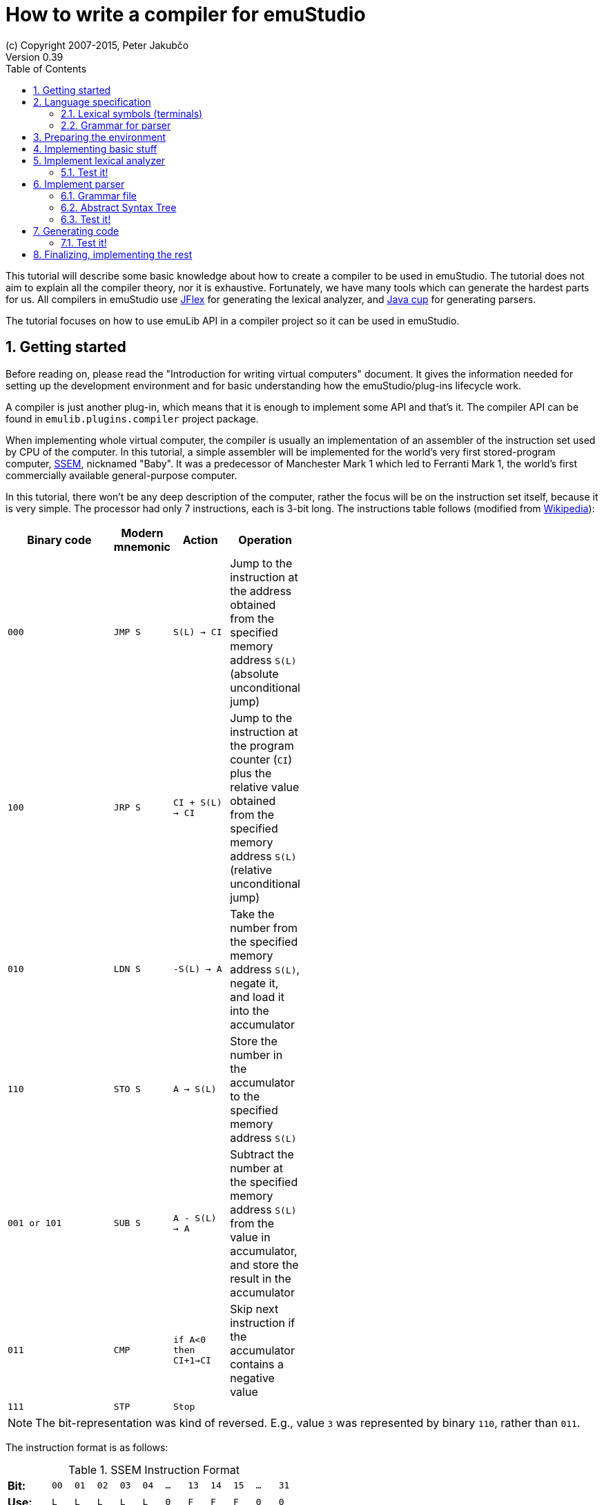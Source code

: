 = How to write a compiler for emuStudio
(c) Copyright 2007-2015, Peter Jakubčo
Version 0.39
:toc:
:numbered:

This tutorial will describe some basic knowledge about how to create a compiler to be used in emuStudio. The tutorial
does not aim to explain all the compiler theory, nor it is exhaustive. Fortunately, we have many tools which can
generate the hardest parts for us. All compilers in emuStudio use http://jflex.de/[JFlex] for generating the lexical
analyzer, and http://www2.cs.tum.edu/projects/cup/[Java cup] for generating parsers.

The tutorial focuses on how to use emuLib API in a compiler project so it can be used in emuStudio.

[[GETTING_STARTED]]
== Getting started

Before reading on, please read the "Introduction for writing virtual computers" document. It gives the information
needed for setting up the development environment and for basic understanding how the emuStudio/plug-ins lifecycle
work.

A compiler is just another plug-in, which means that it is enough to implement some API and that's it. The compiler
API can be found in `emulib.plugins.compiler` project package.

When implementing whole virtual computer, the compiler is usually an implementation of an assembler of the instruction
set used by CPU of the computer. In this tutorial, a simple assembler will be implemented for the world's very first
stored-program computer, https://en.wikipedia.org/wiki/Manchester_Small-Scale_Experimental_Machine[SSEM], nicknamed
"Baby". It was a predecessor of Manchester Mark 1 which led to Ferranti Mark 1, the world's first commercially available
general-purpose computer.

In this tutorial, there won't be any deep description of the computer, rather the focus will be on the instruction set
itself, because it is very simple. The processor had only 7 instructions, each is 3-bit long. The instructions table
follows (modified from https://en.wikipedia.org/wiki/Manchester_Small-Scale_Experimental_Machine#Programming[Wikipedia]):


[width="50%",cols=">2m,<m,<m,<",frame="topbot",options="header,footer"]
|===================================================================
|Binary code |Modern mnemonic |Action            |Operation
|000         |JMP S           | S(L) -> CI      |Jump to the instruction at the address obtained from the specified memory
                                                  address `S(L)` (absolute unconditional jump)
|100         |JRP S           | CI + S(L) -> CI |Jump to the instruction at the program counter (`CI`) plus the
                                                  relative value obtained from the specified memory address `S(L)`
                                                  (relative unconditional jump)
|010         |LDN S           |-S(L) -> A       |Take the number from the specified memory address `S(L)`, negate it,
                                                  and load it into the accumulator
|110         |STO S           |A -> S(L)        |Store the number in the accumulator to the specified memory address `S(L)`
|001 or 101  |SUB S           |A - S(L) -> A    |Subtract the number at the specified memory address `S(L)` from the
                                                  value in accumulator, and store the result in the accumulator
|011         |CMP             |if A<0 then CI+1->CI |Skip next instruction if the accumulator contains a negative value
|111         |STP             |Stop              |
|===================================================================

NOTE: The bit-representation was kind of reversed. E.g., value `3` was represented by binary `110`, rather than `011`.

The instruction format is as follows:

[width="50%",cols=">2s,<m,<m,<m,<m,<m,<m,<m,<m,<m,<m,<m",frame="topbot",options="footer"]
.SSEM Instruction Format
|===================================================================
| Bit:  | 00  | 01 | 02 | 03 | 04 | ... | 13 | 14 | 15 | ... | 31
| Use:  | L   | L  | L  | L  | L  |  0  | F  | F  | F  | 0   | 0
| Value:| 2^0 |    |    |    |    |     |    |    |    |     | 2^31
|===================================================================

where bits `LLLLL` denote address (instruction operand), and bits `FFF` specify the instruction opcode.


== Language specification

Each compiler is just a program which translates a language into another. Language itself can have many translators
(compiler implementations). It is similar to when there is English language on the one hand, and there are people which
speak English on the other hand.

The computer programming languages must be specified in very formal way. The SSEM assembler specification can be
started with informal expressing, what it will know:

1. New-line character (LF, CR, or CRLF) will be required as a delimiter of instructions. Several successibe empty new-line
   characters will be ignored.
2. Only modern representation of instructions will be supported by the assembler.
3. Only decimal literals (numbers) will be supported as instruction operands. Negative or floating-point numbers will
   not be supported.
4. One-line comments will be supported, which start with double-slash (`//`). Everything after the `//` will be ignored.

For example, simple `5+3` addition can be implemented as follows:

    LDN 5 // load negative X into the accumulator
    SUB 3 // subtract Y from the value in the accumulator
    STO S // store the result at address S
    LDN S // load negative value at address S into the accumulator

The accumulator should now contain value `8`.

=== Lexical symbols (terminals)

The following table shows which categories of lexical symbols will exist:

[horizontal]
Reserved words:: `JMP`, `JRP`, `LDN`, `STO`, `SUB`, `CMP`, `STP`
Literals::
 - `number = (\-)?[0-9]+`, range: `<0, 31)` (max. 2^5)
Comment::
 - `comment = //[^\r\n]*`
Separator::
 - `eol = \r|\n|\r\n`
 - `space = [\ \t]*` (will be ignored)

NOTE: Literals, comments and separator are described using regular expressions used in http://jflex.de/[JFlex], which
      is recommended for generating lexical analyzer.

These categories correspond to which compiler API supports. For all possible categories see class
https://github.com/vbmacher/emuLib/blob/branch-9_0/src/main/java/emulib/plugins/compiler/Token.java[Token.java].

[[GRAMMAR]]
=== Grammar for parser

The grammar presented here will be a deterministic context-free grammar, specifically LALR for bottom-up
parsing. It is because http://www2.cs.tum.edu/projects/cup/[Java cup] is used as parser generator, which produces only
LALR parsers. It has some implications to grammar design, when compared with LL grammars. The easiest way how to design
a LALR grammar is to put recursive non-terminals close to the end (right side), and terminals close to the beginning
(left side) of a grammar rule.

The complete grammar of presented SSEM assembler looks as follows:

[source,bison]
----
Program     : Statement Program | &Epsilon;
Statement   : Instruction Comment eol | eol

Instruction : JMP number | JRP number | LDN number | STO number | SUB number | CMP | STP
Comment     : comment | &Epsilon;
----

== Preparing the environment

In order to start developing the compiler, create new Java project. Here, Maven will be used for dependencies management.
The plug-in will be implemented as another standard emuStudio plug-in, so it will inherit Maven plug-in dependencies
from the main POM file.

The project should be located at `emuStudio/plugins/compilers/as-ssem`, and should contain the following structure:

    src/
      main/
        java/
        resources/
    test/
      java/
    pom.xml

NOTE: Note the naming of the plug-in. It follows the naming convention as described in the
      "Introduction for writing virtual computers" guide.

The POM file of the project might look as follows:

[source,xml]
----
<?xml version="1.0" encoding="UTF-8"?>
<project xmlns="http://maven.apache.org/POM/4.0.0"
         xmlns:xsi="http://www.w3.org/2001/XMLSchema-instance"
         xsi:schemaLocation="http://maven.apache.org/POM/4.0.0 http://maven.apache.org/xsd/maven-4.0.0.xsd">
  <parent>
    <artifactId>emustudio-parent</artifactId>
    <groupId>net.sf.emustudio</groupId>
    <version>0.39-SNAPSHOT</version>
    <relativePath>../../../pom.xml</relativePath>
  </parent>
  <modelVersion>4.0.0</modelVersion>

  <artifactId>as-ssem</artifactId>

  <name>SSEM assembler</name>
  <description>Assembler of SSEM processor language</description>

  <build>
    <finalName>as-ssem</finalName>
    <plugins>
      <plugin>
        <groupId>org.apache.maven.plugins</groupId>
        <artifactId>maven-compiler-plugin</artifactId>
      </plugin>
      <plugin>
        <groupId>org.apache.maven.plugins</groupId>
        <artifactId>maven-jar-plugin</artifactId>
        <configuration>
          <archive>
            <manifest>
              <addClasspath>false</addClasspath>
              <mainClass>net.sf.emustudio.ssem.assembler.CompilerImpl</mainClass>
              <addDefaultImplementationEntries>true</addDefaultImplementationEntries>
              <addDefaultSpecificationEntries>true</addDefaultSpecificationEntries>
            </manifest>
            <manifestEntries>
              <Class-Path>lib/java-cup-runtime-11b.jar</Class-Path>
            </manifestEntries>
          </archive>
        </configuration>
      </plugin>
      <plugin>
        <groupId>org.apache.maven.plugins</groupId>
        <artifactId>maven-dependency-plugin</artifactId>
      </plugin>
      <plugin>
        <groupId>de.jflex</groupId>
        <artifactId>jflex-maven-plugin</artifactId>
        <executions>
          <execution>
            <goals>
              <goal>generate</goal>
            </goals>
          </execution>
        </executions>
      </plugin>
      <plugin>
        <groupId>com.github.vbmacher</groupId>
        <artifactId>cup-maven-plugin</artifactId>
        <executions>
          <execution>
            <goals>
              <goal>generate</goal>
            </goals>
          </execution>
        </executions>
        <configuration>
          <className>ParserImpl</className>
          <symbolsName>Symbols</symbolsName>
        </configuration>
      </plugin>
    </plugins>
  </build>

  <dependencies>
    <dependency>
      <groupId>org.slf4j</groupId>
      <artifactId>slf4j-api</artifactId>
    </dependency>
    <dependency>
      <groupId>junit</groupId>
      <artifactId>junit</artifactId>
    </dependency>
    <dependency>
      <groupId>net.sf.emustudio</groupId>
      <artifactId>emuLib</artifactId>
    </dependency>
    <dependency>
      <groupId>com.github.vbmacher</groupId>
      <artifactId>java-cup-runtime</artifactId>
    </dependency>
  </dependencies>
</project>
----

And let's start with the first Java class, the main plug-in class. Let's put it to package
`net.sf.emustudio.ssem.assembler`, and call it `CompilerImpl`.

== Implementing basic stuff

Go to the `CompilerImpl` class source. Extend the class from `emulib.plugins.compiler.AbstractCompiler` class.
The class extends from `Compiler` interface and implements the most common methods, usable by all compilers.

It is also necessary to annotate the class with `emulib.annotations.PluginType` annotation, and pass the
one argument of the constructor to the super class. The code snippet looks as follows:

[source,java]
.`src/main/java/net/sf/emustudio/ssem/assembler/CompilerImpl.java`
----
package net.sf.emustudio.ssem.assembler;

import emulib.annotations.PLUGIN_TYPE;
import emulib.annotations.PluginType;
import emulib.plugins.compiler.AbstractCompiler;
import emulib.runtime.ContextPool;

@PluginType(
        type = PLUGIN_TYPE.COMPILER,
        title = "SSEM Assembler",
        copyright = "\u00A9 Copyright 2016, YourName",
        description = "Assembler of SSEM processor language"
)
public class CompilerImpl extends AbstractCompiler {

    public CompilerImpl(Long pluginID, ContextPool contextPool) {
        super(pluginID);
    }

    // ... other methods ...
}
----

NOTE: The constructor presented here is mandatory. This is one of the behavioral contracts, emuStudio expects
      that a plug-in will have a constructor with two arguments: pluginID (assigned by emuStudio), and a context
      pool, which will be described later, in another type of plug-ins.

== Implement lexical analyzer

Now the time become to write the lexical analyzer. As it was mentioned before, http://jflex.de/[JFlex] will be
used for generating the Java code from `jflex` specification file. See the link of the JFlex for more information.

The usual place to put the specfile is at `src/main/jflex`. The file will be named `ssem.jflex` The file will be
automatically parsed, and the lexer generated using
http://jflex.sourceforge.net/maven-jflex-plugin/generate-mojo.html[JFlex Maven plugin] (see the POM file above).

Before the implementation of the specfile, we need to implement `TokenImpl` class. This class holds the basic
information about the parsed token, and it extends `java_cup.runtime.Symbol` class, and implements
`emulib.plugins.compiler.Token` and `Symbols` interface. We will talk about `Symbols` in parser section.

The content of the `net.sf.emustudio.ssem.assembler.TokenImpl` class is:

[source,java]
.`src/main/java/net/sf/emustudio/ssem/assembler/TokenImpl.java`
----
package net.sf.emustudio.ssem.assembler;

import emulib.plugins.compiler.Token;
import java_cup.runtime.ComplexSymbolFactory;

public class TokenImpl extends ComplexSymbolFactory.ComplexSymbol implements Token, Symbols {
    private final int category;
    private final int cchar;

    public TokenImpl(int id, int category, String text, int line, int column, int cchar) {
        super(
            text, id, new ComplexSymbolFactory.Location(line, column), new ComplexSymbolFactory.Location(line, column)
        );
        this.category = category;
        this.cchar = cchar;
    }

    public TokenImpl(int id, int category, String text, int line, int column, int cchar, Object value) {
        super(
            text, id, new ComplexSymbolFactory.Location(line, column), new ComplexSymbolFactory.Location(line, column), value
        );
        this.category = category;
        this.cchar = cchar;
    }

    @Override
    public int getID() {
        return super.sym;
    }

    @Override
    public int getType() {
        return category;
    }

    @Override
    public int getLine() {
        return super.getLeft().getLine();
    }

    @Override
    public int getColumn() {
        return super.getLeft().getColumn();
    }

    @Override
    public int getOffset() {
        return cchar;
    }

    @Override
    public int getLength() {
        return cchar + getName().length();
    }

    @Override
    public String getErrorString() {
        return "Unknown token";
    }

    @Override
    public String getText() {
        return getName();
    }

    @Override
    public boolean isInitialLexicalState() {
        return true;
    }
}
----

Now, we can define the lexical analyzer:

[source,flex]
.`src/main/jflex/ssem.jflex`
----
package net.sf.emustudio.ssem.assembler;

import emulib.plugins.compiler.LexicalAnalyzer;
import emulib.plugins.compiler.Token;
import java.io.IOException;
import java.io.Reader;

%%

/* options */
%class LexerImpl
%cup
%public
%implements LexicalAnalyzer, Symbols
%line
%column
%char
%caseless
%unicode
%type TokenImpl

%{
    @Override
    public Token getSymbol() throws IOException {
        return next_token();
    }

    @Override
    public void reset(Reader in, int yyline, int yychar, int yycolumn) {
        yyreset(in);
        this.yyline = yyline;
        this.yychar = yychar;
        this.yycolumn = yycolumn;
    }

    @Override
    public void reset() {
        this.yyline = 0;
        this.yychar = 0;
        this.yycolumn = 0;
    }

    private TokenImpl token(int type, int category) {
        return new TokenImpl(type, category, yytext(), yyline, yycolumn, yychar);
    }

    private TokenImpl token(int type, int category, Object value) {
        return new TokenImpl(type, category, yytext(), yyline, yycolumn, yychar, value);
    }
%}

%eofval{
    return token(EOF, Token.TEOF);
%eofval}

comment = "//"[^\r\n]*
eol = \r|\n|\r\n
space = [ \t\f]+
number = \-?[0-9]+

%%

/* reserved words */
"jmp" {
    return token(JMP, Token.RESERVED);
}
"jrp" {
    return token(JRP, Token.RESERVED);
}
"ldn" {
    return token(LDN, Token.RESERVED);
}
"sto" {
    return token(STO, Token.RESERVED);
}
"sub" {
    return token(SUB, Token.RESERVED);
}
"cmp" {
    return token(CMP, Token.RESERVED);
}
"stp" {
    return token(STP, Token.RESERVED);
}

/* separators */
{eol} {
    return token(SEPARATOR_EOL, Token.SEPARATOR);
}
{space} { /* ignore white spaces */ }

/* comment */
{comment} {
    return token(TCOMMENT, Token.COMMENT);
}

/* literals */
{number} {
    int num = Integer.parseInt(yytext(), 10);
    return token(NUMBER, Token.LITERAL, (byte)(num & 0xFF));
}

/* error fallback */
[^] {
    return token(ERROR_UNKNOWN_TOKEN, Token.ERROR);
}
----

Token in emuStudio is very important also for syntax highlighting in the editor. For parsing, each token must have
its unique identification number (token ID), such as `JMP`, `SEPARATOR_EOL`, `NUMBER`, etc. from the above file.
However, for doing syntax highlighting, it wouldn't be that beneficial if the color of a token was based on its
ID, because for example each instruction would have different color. Rather, in emuLib there exist token categories,
which are used when considering token color. Token categories are defined in the class `emulib.plugins.compiler.Token`.

=== Test it!

It is now very required practice to write unit tests, this is especially useful when very concrete specification
is available. Here are some code snippets, which can be implemented right away for testing the lexer:

[source,java]
.`src/test/java/net/sf/emustudio/ssem/assembler/LexerTest.java`
----
package net.sf.emustudio.ssem.assembler;

import emulib.plugins.compiler.Token;
import org.junit.Test;

import java.io.IOException;
import java.io.StringReader;

import static org.junit.Assert.assertEquals;

public class LexerTest {

    LexerImpl lexer(String tokens) {
        return new LexerImpl(new StringReader(tokens));
    }

    @Test
    public void testNumberUpperBoundary() throws Exception {
        LexerImpl lexer = lexer("31");

        TokenImpl token = lexer.next_token();
        assertEquals(Token.LITERAL, token.getType());
        assertEquals(TokenImpl.NUMBER, token.getID());
        assertEquals((byte)31, token.value);
    }

    @Test
    public void testNumberLowerBoundary() throws Exception {
        LexerImpl lexer = lexer("0");

        TokenImpl token = lexer.next_token();
        assertEquals(Token.LITERAL, token.getType());
        assertEquals(TokenImpl.NUMBER, token.getID());
        assertEquals((byte)0, token.value);
    }

    @Test
    public void testNumber() throws Exception {
        LexerImpl lexer = lexer("22");

        TokenImpl token = lexer.next_token();
        assertEquals(Token.LITERAL, token.getType());
        assertEquals(TokenImpl.NUMBER, token.getID());
        assertEquals((byte)22, token.value);
    }

    private void checkInstruction(int id, LexerImpl lexer) throws IOException {
        TokenImpl token = lexer.next_token();
        assertEquals(Token.RESERVED, token.getType());
        assertEquals(id, token.getID());
    }

    private void checkInstructionWithOperand(int id, LexerImpl lexer) throws IOException {
        checkInstruction(id, lexer);

        TokenImpl token = lexer.next_token();
        assertEquals(Token.LITERAL, token.getType());
        assertEquals(TokenImpl.NUMBER, token.getID());
    }

    @Test
    public void testInstructionsWithOperand() throws Exception {
        checkInstructionWithOperand(TokenImpl.JMP, lexer("jmp 12"));
        checkInstructionWithOperand(TokenImpl.JRP, lexer("jrp 12"));
        checkInstructionWithOperand(TokenImpl.LDN, lexer("ldn 12"));
        checkInstructionWithOperand(TokenImpl.STO, lexer("sto 12"));
        checkInstructionWithOperand(TokenImpl.SUB, lexer("sub 12"));
    }

    @Test
    public void testInstructionsWithoutOperand() throws Exception {
        checkInstruction(TokenImpl.CMP, lexer("cmp"));
        checkInstruction(TokenImpl.STP, lexer("stp"));
    }

    @Test
    public void testInstructionInComment() throws Exception {
        LexerImpl lexer = lexer("// cmp");
        TokenImpl token = lexer.next_token();

        assertEquals(TokenImpl.TCOMMENT, token.getID());
        assertEquals(Token.COMMENT, token.getType());

        token = lexer.next_token();
        assertEquals(Token.TEOF, token.getType());
        assertEquals(TokenImpl.EOF, token.getID());
    }
}
----

Lexer and parser are very interconnected in this case, because Java Cup defines symbol table, which is used by
`TokenImpl` class. It does not yet exist when we have only lexer, so I guess the best way is to continue with parser
and then make it work together.

== Implement parser

The code won't compile so far. The reason is that there are not defined symbols used in the lexer (e.g. `JMP`,
`SEPARATOR_EOL`, etc.). However, the symbols will be generated when the parser (more formally, syntactic analyzer)
will be implemented. Let's do it.

As was mentioned before, the parser generator will be used, called http://www2.cs.tum.edu/projects/cup/[Java cup].
I have prepared Maven plug-in in order to be usable from Maven. This is called `cup-maven-plugin`, and you can see
the definition in the POM file.

There are more options of how to create the parser. The provided URL of Java cup contains lots of documentation. In
this tutorial, an abstract syntax tree will be implemented and created by the parser. Abstract Syntax Tree (or AST) is
a representation of the parsed program source code in a form plausible for further compilation process. It is different
from Parse Syntax Tree, which represents the tree of grammar derivations for the program.

For example, expression "2+2" can be represented using the following AST:

[graphviz]
---------------------------------------------------------------------
digraph ast {
  one [label="2"];
  two [label="2"];

  "+" -> one;
  "+" -> two;
}
---------------------------------------------------------------------

where each node of that tree, regardless if it is leaf or not, is an class in Java, like this example:

[source,java]
----
interface AST {
  int evaluate();
}

class PlusOperator implements AST {
  private final AST left;
  private final AST right;

  public PlusOperator(AST left, AST right) {
    this.left = left;
    this.right = right;
  }

  @Override
  int evaluate() {
    return left.evaluate() + right.evaluate();
  }
}

class Value implements AST {
  private final int value;

  public Value(int value) {
    this.value = value;
  }

  @Override
  public int evaluate() {
    return value;
  }
}
----

And these classes are assembled by the parser, like this imaginary example:

[source,java]
----
AST program = parser.parse("2+2"); // The parser returns: new PlusOperator(new Value(2), new Value(2))
System.out.println(program.evaluate()); // prints "4"
----

This is the basic idea of how parsing works. Now, it is needed to create:

1. Abstract syntax tree classes for our SSEM assembler program
2. Write parser definition file itself, which will contain the grammar and will build the AST for the program

=== Grammar file

Let's start with the parser definition file (or parser specfile). It will be put to `src/main/cup/parser.cup`.
The content is as follows:

[source]
.`src/main/cup/parser.cup`
----
package net.sf.emustudio.ssem.assembler;

import emulib.plugins.compiler.Message;
import emulib.plugins.compiler.Token;
import java_cup.runtime.ComplexSymbolFactory;
import java_cup.runtime.Symbol;
import net.sf.emustudio.ssem.assembler.tree.Instruction;
import net.sf.emustudio.ssem.assembler.tree.Program;

import java.util.List;
import java.util.Objects;
import java.util.stream.Collectors;

parser code {:
    private LexerImpl lexer;
    private boolean syntaxErrors;
    private CompilerImpl compiler;

    public ParserImpl(LexerImpl lex, ComplexSymbolFactory csf, CompilerImpl compiler) {
        super(lex, csf);
        lexer = Objects.requireNonNull(lex);
        compiler = Objects.requireNonNull(compiler);
    }

    @Override
    public void report_fatal_error(String message, Object info) throws Exception {
        done_parsing();
        report_error(message, info);
        throw new Exception("Can\'t recover from previous error(s)");
    }

    @Override
    public void report_error(String messageText, Object current) {
        syntaxErrors = true;

        Token token = (Token)current;

        messageText += ":" + token.getErrorString() + " ('" + token.getText() + "')";

        List expectedTokenIds = expected_token_ids()
            .stream()
            .map(id -> symbl_name_from_id(id.intValue()))
            .collect(Collectors.toList());

        if (!expectedTokenIds.isEmpty()) {
            messageText += "\nExpected tokens: " + expectedTokenIds;
        }

        Message message = new Message(
            Message.MessageType.TYPE_ERROR, messageText, token.getLine()+1, token.getColumn(), null, 0
        );

        if (compiler != null) {
            compiler.notifyOnMessage(message);
        } else {
            System.err.println(message.getFormattedMessage());
        }
    }

    public boolean hasSyntaxErrors() {
        return syntaxErrors;
    }

:};

terminal JMP, JRP, LDN, STO, SUB, CMP, STP, SEPARATOR_EOL, TCOMMENT, ERROR_UNKNOWN_TOKEN;
terminal Byte NUMBER;

non terminal Program Program;
non terminal Instruction Statement;
non terminal Instruction Instruction;
non terminal Comment;

start with Program;

Program ::= Statement:s Program:p                       {: if (s != null) p.statement(s); RESULT = p;  :}
    | /* empty program */                               {: RESULT = new Program(); :}
    ;

Statement ::= Instruction:i Comment SEPARATOR_EOL       {: RESULT = i; :}
    | SEPARATOR_EOL
    ;

Instruction ::= JMP NUMBER:address                      {: RESULT = Instruction.jmp(address); :}
    | JRP NUMBER:address                                {: RESULT = Instruction.jrp(address); :}
    | LDN NUMBER:address                                {: RESULT = Instruction.ldn(address); :}
    | STO NUMBER:address                                {: RESULT = Instruction.sto(address); :}
    | SUB NUMBER:address                                {: RESULT = Instruction.sub(address); :}
    | CMP                                               {: RESULT = Instruction.cmp(); :}
    | STP                                               {: RESULT = Instruction.stp(); :}
    | error
    ;

Comment ::= TCOMMENT
    | /* no comment*/
    ;
----

More-less it is possible to recognize grammar which was defined in section <<GRAMMAR, Grammar for parser>>. The right
side, code snippets wrapped between `{:` and `:}` is Java code which will be executed when particular rule of the
grammar applies. There exist a special variable `RESULT`, which should return some Java object of type which the
non-terminal defines footnote:[For example, `non terminal Instruction Statement;` in the gramamr above defines a
non-terminal `Statement`, which should return an instance of `Instruction` class. The class `Instruction` must be
implemented manually - it is part of AST; there are no special requirements for the implementation.].
I suggest to read Java Cup documentation for more information, especially about the `error` symbol.

=== Abstract Syntax Tree

Classes which non-terminals use are in fact parts of abstract syntax tree of the compiler, namely only these two:

- `Program`
- `Instruction`

Both classes are part of AST. We already know that, but it is not useful information and we do not program this
explicitly if we don't need something which all AST nodes have in common. For now, it's not important to do it.
For now, these will be just normal classes, which will be put into package `net.sf.emustudio.ssem.assembler.tree`.

The initial implementation of the classes follows:

[source, java]
.`src/main/java/net/sf/emustudio/ssem/assembler/tree/Program.java`
----
package net.sf.emustudio.ssem.assembler.tree;

import java.util.ArrayList;
import java.util.List;

public class Program {
    private final List<Instruction> instructions = new ArrayList<>();

    public void statement(Instruction instruction) {
        instructions.add(instruction);
    }

}
----

[source,java]
.`src/main/java/net/sf/emustudio/ssem/assembler/tree/Instruction.java`
----
package net.sf.emustudio.ssem.assembler.tree;

import java.util.Optional;

public class Instruction {
    private final static byte JMP = 0; // 000
    private final static byte JRP = 4; // 100
    private final static byte LDN = 2; // 010
    private final static byte STO = 6; // 110
    private final static byte SUB = 1; // 001
    private final static byte CMP = 3; // 011
    private final static byte STP = 7; // 111

    private final int opcode;
    private final Optional<Byte> operand;

    private Instruction(int opcode, byte operand) {
        this.operand = Optional.of(operand);
        this.opcode = opcode;
    }

    private Instruction(int opcode) {
        this.operand = Optional.empty();
        this.opcode = opcode;
    }

    public int getOpcode() {
        return opcode;
    }

    public Optional<Byte> getOperand() {
        return operand;
    }

    public static Instruction jmp(byte address) {
        return new Instruction(JMP, address);
    }

    public static Instruction jrp(byte address) {
        return new Instruction(JRP, address);
    }

    public static Instruction ldn(byte address) {
        return new Instruction(LDN, address);
    }

    public static Instruction sto(byte address) {
        return new Instruction(STO, address);
    }

    public static Instruction sub(byte address) {
        return new Instruction(SUB, address);
    }

    public static Instruction cmp() {
        return new Instruction(CMP);
    }

    public static Instruction stp() {
        return new Instruction(STP);
    }

}
----

Pay attention to the `Instruction` class. The constructor is private, so there's just impossible to create some
invalid `Instruction` object. The only possible way how to define it is using static factory methods, which represents
the machine instructions. These are called from the parser, please check the parser specfile in the section above.

=== Test it!

Again, it is now very required practice to write unit tests for parser. Here are some code snippets, which can be
implemented right away for testing the parser:

[source,java]
.`src/test/java/net/sf/emustudio/ssem/assembler/ParserTest.java`
----
package net.sf.emustudio.ssem.assembler;

import java_cup.runtime.ComplexSymbolFactory;
import net.sf.emustudio.ssem.assembler.tree.Instruction;
import net.sf.emustudio.ssem.assembler.tree.Program;
import org.junit.Test;

import java.io.StringReader;
import java.util.Arrays;
import java.util.Deque;
import java.util.LinkedList;

import static org.junit.Assert.assertEquals;
import static org.junit.Assert.assertFalse;
import static org.junit.Assert.assertTrue;

public class ParserTest {

    private ParserImpl program(String program) {
        return new ParserImpl(new LexerImpl(new StringReader(program)), new ComplexSymbolFactory());
    }

    @Test
    public void testInstructions() throws Exception {
        ParserImpl parser = program(
            "cmp // comment\n" +
            "stp\n" +
            "jmp 22\n" +
            "jrp 0\n" +
            "ldn 31\n" +
            "sto 10\n" +
            "sub 15\n"
        );

        Program program = (Program) parser.parse().value;
        assertFalse(parser.hasSyntaxErrors());

        Deque<Instruction> expectedInstructions = new LinkedList<>(Arrays.asList(
            Instruction.cmp(),
            Instruction.stp(),
            Instruction.jmp((byte)22),
            Instruction.jrp((byte)0),
            Instruction.ldn((byte)31),
            Instruction.sto((byte)10),
            Instruction.sub((byte)15)
        ));
        program.accept(instruction -> assertEquals(expectedInstructions.removeLast(), instruction));
    }


    @Test(expected = Exception.class)
    public void testInstructionWithoutEOL() throws Exception {
        ParserImpl parser = program("jmp 1");

        parser.parse();
    }

    @Test
    public void testInstructionWithoutProperArgument() throws Exception {
        ParserImpl parser = program("jmp ffff\n");

        parser.parse();
        assertTrue(parser.hasSyntaxErrors());
    }
}
----

== Generating code

It is sometimes very useful to separate algorithm and data representation class. In Java, data representation objects
are often called POJOs, or in database environment DAOs (data access objects). We can use this pattern also in our tree
of parsed program. The tree should contain just information about *what* the program contains. But we can treat the
program in many ways. For example, we can print it, we can check it for semantic errors, we can use it for generating
binary code from it, etc.

Specification of *how* to treat the program should be therefore put separately from the AST itself, in different classes.
There is a very useful design pattern from OOP called https://en.wikipedia.org/wiki/Visitor_pattern[Visitor pattern],
which is exactly what we need here. Within this pattern, our program-treating-algorithm (e.g. a code generator) we will
call a visitor, because of the way how it will work. The basic principle is that the visitor will traverse the program
in a bit tricky way, and when it encounters (visits) a node from AST, it will do something with it (e.g. generate a
code).

So, at first, it is necessary to define the vistor itself. Which AST nodes are useful for traversing? I think that
only `Instruction` node is worth of something. So the visitor interface will look as follows:

[source, java]
.`src/main/java/net/sf/emustudio/ssem/assembler/tree/ASTvisitor.java`
----
package net.sf.emustudio.ssem.assembler.tree;

@FunctionalInterface
public interface ASTvisitor {

    void visit(Instruction instruction) throws Exception;

}
----

Now, we can implement a code generator, which will be a visitor. For each encountered instruction it will generate
the binary code. But wait - we need the code for traversing the AST. And here's the trick. The AST itself will know
how to traverse it. This is probably the most tricky part about the Visitor pattern.

In order to define traversal of AST generally, we now need a common interface - `ASTnode` interface, which will define
method for traversing:

[source, java]
.`src/main/java/net/sf/emustudio/ssem/assembler/tree/ASTnode.java`
----
package net.sf.emustudio.ssem.assembler.tree;

import net.sf.emustudio.ssem.assembler.CodeGenerator;
import net.sf.emustudio.ssem.assembler.CompileException;

import java.io.IOException;

public interface ASTnode {

    void accept(ASTvisitor visitor) throws Exception;

}
----

This interface will be implemented by AST nodes. The weird `accept()` method implements the traversing. So it in fact
"accepts" a visitor and lets him "visit" current node in a way the visitor defines, taking into account also possible
children nodes. So, let's modify our AST nodes:


[source, java]
.`src/main/java/net/sf/emustudio/ssem/assembler/tree/Program.java`
----
public class Program implements ASTnode {

    ....

    @Override
    public void accept(ASTvisitor visitor) throws Exception {
        for (Instruction instruction : instructions) {
            instruction.accept(visitor);
        }
    }
}
----


[source,java]
.`src/main/java/net/sf/emustudio/ssem/assembler/tree/Instruction.java`
----
public class Instruction implements ASTnode {

    ....

    @Override
    public void accept(CodeGenerator codeGenerator) throws CompileException, IOException {
         codeGenerator.generate(this);
    }
}
----

Now back to the code generation. It is better if I/O classes work with I/O abstractions (streams, channels, etc.) rather
than specific objects, e.g. files. This code generator will be implemented in a similar fashion. The code is as follows:


[source,java]
.`src/main/java/net/sf/emustudio/ssem/assembler/CodeGenerator.java`
----
package net.sf.emustudio.ssem.assembler;

import net.sf.emustudio.ssem.assembler.tree.ASTvisitor;
import net.sf.emustudio.ssem.assembler.tree.Instruction;

import java.io.DataOutputStream;
import java.io.IOException;
import java.io.OutputStream;
import java.util.Objects;

public class CodeGenerator implements ASTvisitor, AutoCloseable {
    private final DataOutputStream writer;

    public CodeGenerator(OutputStream writer) {
        this.writer= new DataOutputStream(Objects.requireNonNull(writer));
    }

    @Override
    public void visit(Instruction instruction) throws CompileException, IOException {
        byte address = instruction.getOperand().orElse((byte)0);

        if (address < 0 || address > 31) {
            throw new CompileException("Operand must be between <0, 31>; it was " + address);
        }

        // Instruction has 32 bits, i.e. 4 bytes

        int addressSSEM = (((address >> 4) & 1)
            | ((address >> 3) & 1)
            | ((address >> 2) & 1)
            | ((address >> 1) & 1)
            | (address & 1)) << 3;

        writer.writeByte(addressSSEM); // address + 3 empty bits

        // next: 5 empty bits + 3 bit instruction
        int opcode = instruction.getOpcode();
        int opcodeSSEM =((opcode >> 2) & 1)
            | ((opcode >> 1) & 1)
            | (opcode & 1);

        writer.writeByte(opcodeSSEM);

        // 16 empty bits
        writer.write(new byte[2]);
    }

    @Override
    public void close() throws Exception {
        writer.close();
    }
}
----

What it does is basically creating a 4-byte SSEM instruction, its binary format. As was mentioned before, SSEM uses
"reversed" bits for number representations. This is the reason why the address number is twisted. Before that, it is
however necessary to check the address boundary, which is 2^5 (maximum). The rest should be clear, we're making
instruction with format specified in section <<GETTING_STARTED,Getting started>>.

=== Test it!

As being our practice, we must test it.

[source,java]
.`src/test/java/net/sf/emustudio/ssem/assembler/CodeGeneratorTest.java`
----
package net.sf.emustudio.ssem.assembler;

import net.sf.emustudio.ssem.assembler.tree.Instruction;
import org.junit.After;
import org.junit.Before;
import org.junit.Test;

import java.io.ByteArrayOutputStream;

import static org.junit.Assert.assertArrayEquals;

public class CodeGeneratorTest {

    private ByteArrayOutputStream out;
    private CodeGenerator codeGenerator;

    @Before
    public void setUp() throws Exception {
        out = new ByteArrayOutputStream(32);
        codeGenerator = new CodeGenerator(out);
    }

    @After
    public void tearDown() throws Exception {
        codeGenerator.close();
    }

    @Test
    public void testCMP() throws Exception {
        codeGenerator.visit(Instruction.cmp());

        assertArrayEquals(new byte[] {0,Instruction.CMP,0,0}, out.toByteArray());
    }

    @Test
    public void testSTP() throws Exception {
        codeGenerator.visit(Instruction.stp());

        assertArrayEquals(new byte[] {0,Instruction.STP,0,0}, out.toByteArray());
    }

    @Test
    public void testJMP() throws Exception {
        codeGenerator.visit(Instruction.jmp((byte)6));

        assertArrayEquals(new byte[] {0x60,Instruction.JMP,0,0}, out.toByteArray());
    }

    @Test
    public void testJRP() throws Exception {
        codeGenerator.visit(Instruction.jrp((byte)23));

        assertArrayEquals(new byte[] {(byte)0xE8,Instruction.JRP,0,0}, out.toByteArray());
    }

    @Test
    public void testLDN() throws Exception {
        codeGenerator.visit(Instruction.ldn((byte)12));

        assertArrayEquals(new byte[] {(byte)0x30,Instruction.LDN,0,0}, out.toByteArray());
    }

    @Test
    public void testSTO() throws Exception {
        codeGenerator.visit(Instruction.sto((byte)30));

        assertArrayEquals(new byte[] {(byte)0x78,Instruction.STO,0,0}, out.toByteArray());
    }

    @Test
    public void testSUB() throws Exception {
        codeGenerator.visit(Instruction.sub((byte)18));

        assertArrayEquals(new byte[] {(byte)0x48,Instruction.SUB,0,0}, out.toByteArray());
    }

}
----

== Finalizing, implementing the rest

We're almost done now! What is missing so far is to finish implementation of the main `CompilerImpl` class.
Let's do it.

The most interesting is the `compile()` method. So let's begin with it first.

[source,java]
.`src/main/java/net/sf/emustudio/ssem/assembler/CompilerImpl.java`
----
public class CompilerImpl extends AbstractCompiler {

    ....

    @Override
    public boolean compile(String inputFileName, String outputFileName) {

        notifyCompileStart();

        int errorCode = 0;
        try (Reader reader = new FileReader(inputFileName)) {
            try (CodeGenerator codeGenerator = new CodeGenerator(new FileOutputStream(outputFileName))) {
                LexerImpl lexer = new LexerImpl(reader);
                ParserImpl parser = new ParserImpl(lexer, new ComplexSymbolFactory(), this);

                Program program = (Program) parser.parse().value;
                if (program == null) {
                    throw new Exception("Unexpected end of file");
                }
                if (parser.hasSyntaxErrors()) {
                    throw new Exception("One or more errors has been found, cannot continue.");
                }

                program.accept(codeGenerator);
                notifyInfo("Compile was successful. Output: " + outputFileName);
            }
        } catch (Exception e) {
            errorCode = 1;
            return false;
        } finally {
            notifyCompileFinish(errorCode);
        }

        return true;
    }

    ....
}
----

As input, we have full path to the input file, and to the output file. It is good to use some Java 7 try-with-resources
statement for opening the files. The same approach can be used for the code generator, because the class implements
`AutoCloseable` interface.

We want to notify emuStudio about compilation progress, as we have already done in the parser, when dealing with
parsing errors. For this purpose, `emulib.plugins.compiler.AbstractCompiler` class offers several methods:

- `notifyCompileStart()`, which will inform emuStudio that the compilation has started,
- `notifyCompileFinish(errorCode)` will inform emuStudio that the compilation has finished, with given error code. footnote:[The
  error code should be defined by you, developer, if you want. It is a convention used also in other compilers that
  specific error has assigned a unique number. In our compiler, we do not use it.]
- `notifyOnMessage()` - notifies emuStudio about some general message, it can be either error, info, warning.
- `notifyWarning()` - compiler warning
- `notifyError()` - compilation error
- `notifyInfo()` - informational message
